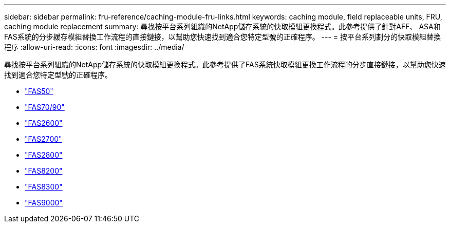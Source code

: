 ---
sidebar: sidebar 
permalink: fru-reference/caching-module-fru-links.html 
keywords: caching module, field replaceable units, FRU, caching module replacement 
summary: 尋找按平台系列組織的NetApp儲存系統的快取模組更換程式。此參考提供了針對AFF、 ASA和FAS系統的分步緩存模組替換工作流程的直接鏈接，以幫助您快速找到適合您特定型號的正確程序。 
---
= 按平台系列劃分的快取模組替換程序
:allow-uri-read: 
:icons: font
:imagesdir: ../media/


[role="lead"]
尋找按平台系列組織的NetApp儲存系統的快取模組更換程式。此參考提供了FAS系統快取模組更換工作流程的分步直接鏈接，以幫助您快速找到適合您特定型號的正確程序。

* link:../fas50/caching-module-hot-swap.html["FAS50"]
* link:../fas-70-90/caching-module-hot-swap.html["FAS70/90"]
* link:../fas2600/caching-module-replace.html["FAS2600"]
* link:../fas2700/caching-module-replace.html["FAS2700"]
* link:../fas2800/caching-module-replace.html["FAS2800"]
* link:../fas8200/caching-module-replace.html["FAS8200"]
* link:../fas8300/caching-module-replace.html["FAS8300"]
* link:../fas9000/caching-module-hot-swap.html["FAS9000"]

